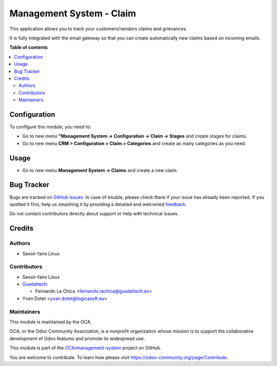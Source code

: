 =========================
Management System - Claim
=========================

.. !!!!!!!!!!!!!!!!!!!!!!!!!!!!!!!!!!!!!!!!!!!!!!!!!!!!
   !! This file is generated by oca-gen-addon-readme !!
   !! changes will be overwritten.                   !!
   !!!!!!!!!!!!!!!!!!!!!!!!!!!!!!!!!!!!!!!!!!!!!!!!!!!!

.. |badge1| image:: https://img.shields.io/badge/maturity-Beta-yellow.png
    :target: https://odoo-community.org/page/development-status
    :alt: Beta
.. |badge2| image:: https://img.shields.io/badge/licence-AGPL--3-blue.png
    :target: http://www.gnu.org/licenses/agpl-3.0-standalone.html
    :alt: License: AGPL-3
.. |badge3| image:: https://img.shields.io/badge/github-OCA%2Fmanagement--system-lightgray.png?logo=github
    :target: https://github.com/OCA/management-system/tree/16.0/mgmtsystem_claim
    :alt: OCA/management-system
.. |badge4| image:: https://img.shields.io/badge/weblate-Translate%20me-F47D42.png
    :target: https://translation.odoo-community.org/projects/management-system-16-0/management-system-16-0-mgmtsystem_claim
    :alt: Translate me on Weblate
.. |badge5| image:: https://img.shields.io/badge/runbot-Try%20me-875A7B.png
    :target: https://runbot.odoo-community.org/runbot/128/16.0
    :alt: Try me on Runbot

|badge1| |badge2| |badge3| |badge4| |badge5| 

This application allows you to track your customers/vendors claims and
grievances.

It is fully integrated with the email gateway so that you can create
automatically new claims based on incoming emails.

**Table of contents**

.. contents::
   :local:

Configuration
=============

To configure this module, you need to:

* Go to new menú **"Management System -> Configuration -> Claim -> Stages** and create stages for
  claims.
* Go to new menu **CRM > Configuration > Claim > Categories** and create as
  many categories as you need.

Usage
=====

* Go to new menu **Management System -> Claims** and create a new claim.

Bug Tracker
===========

Bugs are tracked on `GitHub Issues <https://github.com/OCA/management-system/issues>`_.
In case of trouble, please check there if your issue has already been reported.
If you spotted it first, help us smashing it by providing a detailed and welcomed
`feedback <https://github.com/OCA/management-system/issues/new?body=module:%20mgmtsystem_claim%0Aversion:%2016.0%0A%0A**Steps%20to%20reproduce**%0A-%20...%0A%0A**Current%20behavior**%0A%0A**Expected%20behavior**>`_.

Do not contact contributors directly about support or help with technical issues.

Credits
=======

Authors
~~~~~~~

* Savoir-faire Linux

Contributors
~~~~~~~~~~~~

* Savoir-faire Linux
* `Guadaltech <https://www.guadaltech.es>`_:

  * Fernando La Chica <fernando.lachica@guadaltech.es>
* Yvan Dotet <yvan.dotet@logicasoft.eu>

Maintainers
~~~~~~~~~~~

This module is maintained by the OCA.

.. image:: https://odoo-community.org/logo.png
   :alt: Odoo Community Association
   :target: https://odoo-community.org

OCA, or the Odoo Community Association, is a nonprofit organization whose
mission is to support the collaborative development of Odoo features and
promote its widespread use.

This module is part of the `OCA/management-system <https://github.com/OCA/management-system/tree/16.0/mgmtsystem_claim>`_ project on GitHub.

You are welcome to contribute. To learn how please visit https://odoo-community.org/page/Contribute.
